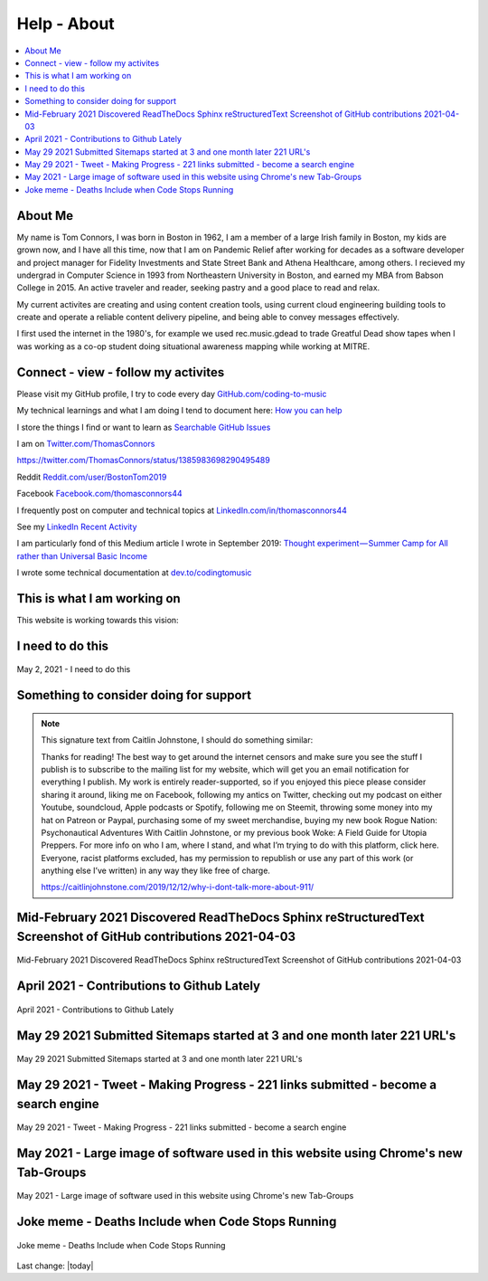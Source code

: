 Help - About
===================

.. contents::
  :local:


About Me
---------------------------------------------------

My name is Tom Connors, I was born in Boston in 1962, I am a member of a large Irish family in Boston, my kids are grown now, and I have all this time, now that I am on Pandemic Relief after working for decades as a software developer and project manager for Fidelity Investments and State Street Bank and Athena Healthcare, among others. I recieved my undergrad in Computer Science in 1993 from Northeastern University in Boston, and earned my MBA from Babson College in 2015. An active traveler and reader, seeking pastry and a good place to read and relax.

My current activites are creating and using content creation tools, using current cloud engineering building tools to create and operate a reliable content delivery pipeline, and being able to convey messages effectively.

I first used the internet in the 1980's, for example we used rec.music.gdead to trade Greatful Dead show tapes when I was working as a co-op student doing situational awareness mapping while working at MITRE. 

Connect - view - follow my activites
---------------------------------------------------

Please visit my GitHub profile, I try to code every day `GitHub.com/coding-to-music <https://github.com/coding-to-music>`_

My technical learnings and what I am doing I tend to document here: `How you can help <https://pandemic-overview.readthedocs.io/en/latest/How-you-can-help/How-you-can-help.html>`_ 

I store the things I find or want to learn as `Searchable GitHub Issues <https://github.com/coding-to-music/coding-to-music.github.io/issues>`_

I am on `Twitter.com/ThomasConnors <https://twitter.com/ThomasConnors>`_  

https://twitter.com/ThomasConnors/status/1385983698290495489


.. tweet:: https://twitter.com/pypi/status/1385983698290495489


Reddit `Reddit.com/user/BostonTom2019 <https://www.reddit.com/user/BostonTom2019>`_

Facebook `Facebook.com/thomasconnors44 <https://www.facebook.com/thomasconnors44>`_

I frequently post on computer and technical topics at `LinkedIn.com/in/thomasconnors44 <https://www.linkedin.com/in/thomasconnors44/>`_

See my `LinkedIn Recent Activity <https://www.linkedin.com/in/thomasconnors44/detail/recent-activity/>`_


I am particularly fond of this Medium article I wrote in September 2019: 
`Thought experiment — Summer Camp for All rather than Universal Basic Income <https://medium.com/@connors.tom/thought-experiment-summer-camp-for-all-rather-than-universal-basic-income-a1f2eb1df017>`_

I wrote some technical documentation at `dev.to/codingtomusic <https://dev.to/codingtomusic>`_

This is what I am working on
---------------------------------------------------

This website is working towards this vision:


.. figure:: /assets/2020_october_this_is_what_I_am_working_on.png
  :align: center
  :width: 80 %


I need to do this 
---------------------------------------------------

.. figure:: /assets/Help-about/2021-May-2-This-is-what-I-need-to-do.jpeg
  :align: center
  :width: 50 %

  May 2, 2021 - I need to do this




Something to consider doing for support
---------------------------------------------------


.. Note:: 

  This signature text from Caitlin Johnstone, I should do something similar:

  Thanks for reading! The best way to get around the internet censors and make sure you see the stuff I publish is to subscribe to the mailing list for my website, which will get you an email notification for everything I publish. My work is entirely reader-supported, so if you enjoyed this piece please consider sharing it around, liking me on Facebook, following my antics on Twitter, checking out my podcast on either Youtube, soundcloud, Apple podcasts or Spotify, following me on Steemit, throwing some money into my hat on Patreon or Paypal, purchasing some of my sweet merchandise, buying my new book Rogue Nation: Psychonautical Adventures With Caitlin Johnstone, or my previous book Woke: A Field Guide for Utopia Preppers. For more info on who I am, where I stand, and what I’m trying to do with this platform, click here. Everyone, racist platforms excluded, has my permission to republish or use any part of this work (or anything else I’ve written) in any way they like free of charge.

  https://caitlinjohnstone.com/2019/12/12/why-i-dont-talk-more-about-911/



Mid-February 2021 Discovered ReadTheDocs Sphinx reStructuredText Screenshot of GitHub contributions 2021-04-03
-------------------------------------------------------------------------------------------------------------------

.. figure:: /assets/Help-about/mid-Feb-discovered-ReadTheDocs-Sphinx-reStructuredText-Screenshot-2021-04-03.png
  :align: center
  :width: 80 %

  Mid-February 2021 Discovered ReadTheDocs Sphinx reStructuredText Screenshot of GitHub contributions 2021-04-03


April 2021 - Contributions to Github Lately
-----------------------------------------------------------------------------------

.. figure:: /assets/Help-about/contributions-to-github-lately.jpeg
  :align: center
  :width: 50 %

  April 2021 - Contributions to Github Lately


May 29 2021 Submitted Sitemaps started at 3 and one month later 221 URL's
-----------------------------------------------------------------------------------

.. figure:: /assets/Help-about/Screenshot-2021-05-29-making-progress.png
  :align: center
  :width: 50 %

  May 29 2021 Submitted Sitemaps started at 3 and one month later 221 URL's



May 29 2021 - Tweet - Making Progress - 221 links submitted - become a search engine
---------------------------------------------------------------------------------------

.. figure:: /assets/Help-about/may-29-2021-making-progress.png
  :align: center
  :width: 50 %

  May 29 2021 - Tweet - Making Progress - 221 links submitted - become a search engine


May 2021 - Large image of software used in this website using Chrome's new Tab-Groups  
----------------------------------------------------------------------------------------

.. figure:: /assets/Help-about/chrome-tab-groups-Screenshot-2021-05-29.png
  :align: center
  :width: 80 %

  May 2021 - Large image of software used in this website using Chrome's new Tab-Groups


Joke meme - Deaths Include when Code Stops Running
-----------------------------------------------------------------------------------

.. figure:: /assets/Help-about/deaths-include-when-code-stops-running.png
  :align: center
  :width: 50 %

  Joke meme - Deaths Include when Code Stops Running



Last change: |today|